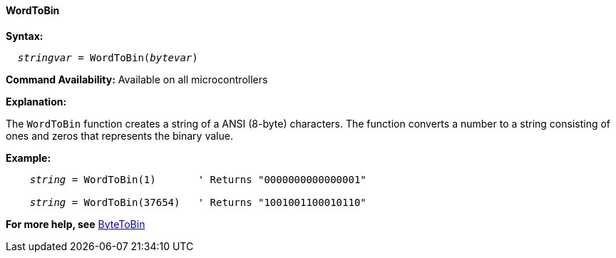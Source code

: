 ==== WordToBin

*Syntax:*
[subs="quotes"]
----
  __stringvar__ = WordToBin(__bytevar__)
----

*Command Availability:*
Available on all microcontrollers

*Explanation:*

The `WordToBin` function creates a string of a ANSI (8-byte) characters.
The function converts a number to a string consisting of ones and zeros that represents the binary value.

*Example:*
[subs="quotes"]
----
    __string__ = WordToBin(1)       ' Returns "0000000000000001"

    __string__ = WordToBin(37654)   ' Returns "1001001100010110"
----
*For more help, see* <<_bytetobin,ByteToBin>>